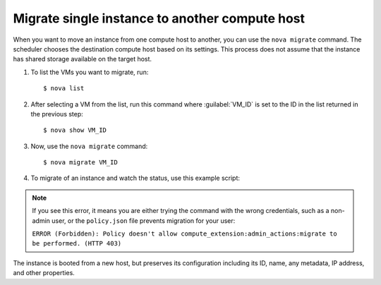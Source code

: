 .. meta::
   :scope: admin_only

.. highlight: bash
   :linenothreshold: 5

===============================================
Migrate single instance to another compute host
===============================================

When you want to move an instance from one compute host to another,
you can use the ``nova migrate`` command. The scheduler chooses the
destination compute host based on its settings. This process does
not assume that the instance has shared storage available on the
target host.

#. To list the VMs you want to migrate, run::

   $ nova list

#. After selecting a VM from the list, run this command where :guilabel:`VM_ID`
   is set to the ID in the list returned in the previous step::

   $ nova show VM_ID

#. Now, use the ``nova migrate`` command::

   $ nova migrate VM_ID

#. To migrate of an instance and watch the status, use this example script:

   .. code-block:: bash
     :linenos:

     #!/bin/bash

     # Provide usage
     usage() {
     echo "Usage: $0 VM_ID"
     exit 1
     }

     [[ $# -eq 0 ]] && usage

     # Migrate the VM to an alternate hypervisor
     echo -n "Migrating instance to alternate host"
     $VM_ID=$1
     nova migrate $VM_ID
     VM_OUTPUT=`nova show $VM_ID`
     VM_STATUS=`echo "$VM_OUTPUT" | grep status | awk '{print $4}'`
     while [[ "$VM_STATUS" != "VERIFY_RESIZE" ]]; do
     echo -n "."
     sleep 2
     VM_OUTPUT=`nova show $VM_ID`
     VM_STATUS=`echo "$VM_OUTPUT" | grep status | awk '{print $4}'`
     done
     nova resize-confirm $VM_ID
     echo " instance migrated and resized."
     echo;

     # Show the details for the VM
     echo "Updated instance details:"
     nova show $VM_ID

     # Pause to allow users to examine VM details
     read -p "Pausing, press <enter> to exit."

.. note::
   If you see this error, it means you are either
   trying the command with the wrong credentials,
   such as a non-admin user, or the ``policy.json``
   file prevents migration for your user:

   ``ERROR (Forbidden): Policy doesn't allow compute_extension:admin_actions:migrate
   to be performed. (HTTP 403)``

The instance is booted from a new host, but preserves its configuration
including its ID, name, any metadata, IP address, and other properties.
